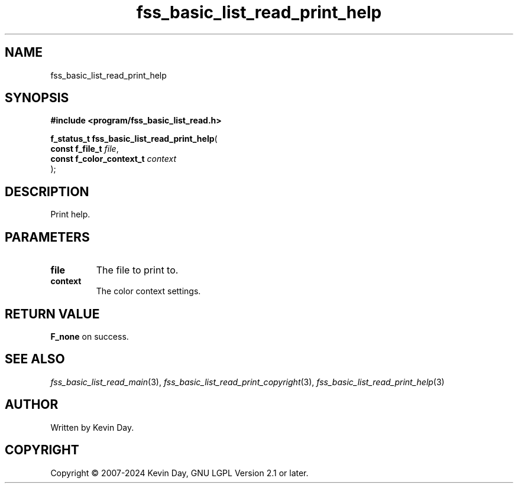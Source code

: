 .TH fss_basic_list_read_print_help "3" "February 2024" "FLL - Featureless Linux Library 0.6.9" "Library Functions"
.SH "NAME"
fss_basic_list_read_print_help
.SH SYNOPSIS
.nf
.B #include <program/fss_basic_list_read.h>
.sp
\fBf_status_t fss_basic_list_read_print_help\fP(
    \fBconst f_file_t          \fP\fIfile\fP,
    \fBconst f_color_context_t \fP\fIcontext\fP
);
.fi
.SH DESCRIPTION
.PP
Print help.
.SH PARAMETERS
.TP
.B file
The file to print to.

.TP
.B context
The color context settings.

.SH RETURN VALUE
.PP
\fBF_none\fP on success.
.SH SEE ALSO
.PP
.nh
.ad l
\fIfss_basic_list_read_main\fP(3), \fIfss_basic_list_read_print_copyright\fP(3), \fIfss_basic_list_read_print_help\fP(3)
.ad
.hy
.SH AUTHOR
Written by Kevin Day.
.SH COPYRIGHT
.PP
Copyright \(co 2007-2024 Kevin Day, GNU LGPL Version 2.1 or later.
